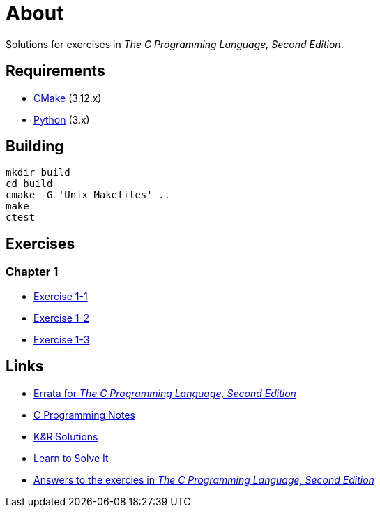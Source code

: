 = About

Solutions for exercises in _The C Programming Language, Second Edition_.

== Requirements

* https://cmake.org[CMake] (3.12.x)
* https://www.python.org[Python] (3.x)

== Building

```
mkdir build
cd build
cmake -G 'Unix Makefiles' ..
make
ctest
```

== Exercises

=== Chapter 1

* link:chapter-1/exercise-1-1/README.adoc[Exercise 1-1]
* link:chapter-1/exercise-1-2/README.adoc[Exercise 1-2]
* link:chapter-1/exercise-1-3/README.adoc[Exercise 1-3]

== Links

* https://web.archive.org/web/20150205025553/http://cm.bell-labs.com/cm/cs/cbook/2ediffs.html[Errata for _The C Programming Language, Second Edition_]
* https://www.eskimo.com/~scs/cclass/krnotes/[C Programming Notes]
* https://clc-wiki.net/wiki/K%26R2_solutions[K&R Solutions]
* http://www.learntosolveit.com/cprogramming/index.html[Learn to Solve It]
* https://www.bamsoftware.com/computers/tcpl-answers.html[Answers to the exercies in _The C Programming Language, Second Edition_]
